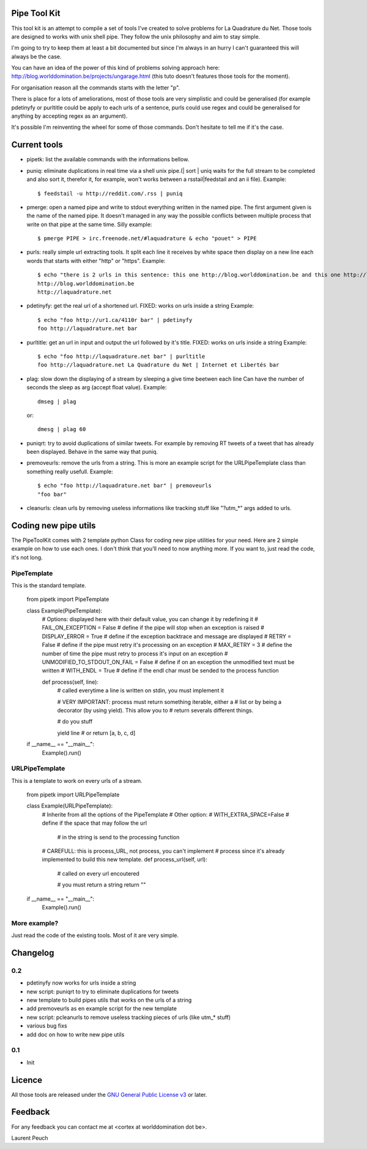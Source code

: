 Pipe Tool Kit
=============

This tool kit is an attempt to compile a set of tools I've created to solve
problems for La Quadrature du Net. Those tools are designed to works with unix
shell pipe. They follow the unix philosophy and aim to stay simple.

I'm going to try to keep them at least a bit documented but since I'm always in
an hurry I can't guaranteed this will always be the case.

You can have an idea of the power of this kind of problems solving approach
here: http://blog.worlddomination.be/projects/ungarage.html (this tuto doesn't
features those tools for the moment).

For organisation reason all the commands starts with the letter "p".

There is place for a lots of ameliorations, most of those tools are very
simplistic and could be generalised (for example pdetinyfy or purltitle could
be apply to each urls of a sentence, purls could use regex and could be
generalised for anything by accepting regex as an argument).

It's possible I'm reinventing the wheel for some of those commands. Don't
hesitate to tell me if it's the case.

Current tools
=============

* pipetk: list the available commands with the informations bellow.

* puniq: eliminate duplications in real time via a shell unix pipe.(| sort |
  uniq waits for the full stream to be completed and also sort it, therefor it,
  for example, won't works between a rsstail|feedstail and an ii file).
  Example:

  ::

    $ feedstail -u http://reddit.com/.rss | puniq

* pmerge: open a named pipe and write to stdout everything written in the named
  pipe. The first argument given is the name of the named pipe. It doesn't
  managed in any way the possible conflicts between multiple process that write
  on that pipe at the same time.
  Silly example:

  ::

    $ pmerge PIPE > irc.freenode.net/#laquadrature & echo "pouet" > PIPE

* purls: really simple url extracting tools. It split each line it receives by
  white space then display on a new line each words that starts with either
  "http" or "https".
  Example:

  ::

    $ echo "there is 2 urls in this sentence: this one http://blog.worlddomination.be and this one http://laquadrature.net" | purls
    http://blog.worlddomination.be
    http://laquadrature.net

* pdetinyfy: get the real url of a shortened url. FIXED: works on urls inside a string
  Example:

  ::

    $ echo "foo http://ur1.ca/4110r bar" | pdetinyfy
    foo http://laquadrature.net bar

* purltitle: get an url in input and output the url followed by it's title.
  FIXED: works on urls inside a string
  Example:

  ::

    $ echo "foo http://laquadrature.net bar" | purltitle
    foo http://laquadrature.net La Quadrature du Net | Internet et Libertés bar

* plag: slow down the displaying of a stream by sleeping a give time beetwen each line
  Can have the number of seconds the sleep as arg (accept float value).
  Example:

  ::

    dmseg | plag

  or:

  ::

    dmesg | plag 60

* puniqrt: try to avoid duplications of similar tweets. For example by removing
  RT tweets of a tweet that has already been displayed.
  Behave in the same way that puniq.

* premoveurls: remove the urls from a string. This is more an example script
  for the URLPipeTemplate class than something really usefull.
  Example:

  ::

    $ echo "foo http://laquadrature.net bar" | premoveurls
    "foo bar"


* cleanurls: clean urls by removing useless informations like tracking stuff
  like "?utm_*" args added to urls.

Coding new pipe utils
=====================

The PipeToolKit comes with 2 template python Class for coding new pipe
utilities for your need. Here are 2 simple example on how to use each ones. I
don't think that you'll need to now anything more. If you want to, just read
the code, it's not long.

PipeTemplate
------------

This is the standard template.

    ::

    from pipetk import PipeTemplate

    class Example(PipeTemplate):
        # Options: displayed here with their default value, you can change it by redefining it
        # FAIL_ON_EXCEPTION = False # define if the pipe will stop when an exception is raised
        # DISPLAY_ERROR = True # define if the exception backtrace and message are displayed
        # RETRY = False # define if the pipe must retry it's processing on an exception
        # MAX_RETRY = 3 # define the number of time the pipe must retry to process it's input on an exception
        # UNMODIFIED_TO_STDOUT_ON_FAIL = False # define if on an exception the unmodified text must be written
        # WITH_ENDL = True # define if the endl char must be sended to the process function

        def process(self, line):
            # called everytime a line is written on stdin, you must implement it

            # VERY IMPORTANT: process must return something iterable, either a
            # list or by being a decorator (by using yield). This allow you to
            # return severals different things.

            # do you stuff

            yield line
            # or
            return [a, b, c, d]

    if __name__ == "__main__":
        Example().run()

URLPipeTemplate
---------------

This is a template to work on every urls of a stream.

    ::

    from pipetk import URLPipeTemplate

    class Example(URLPipeTemplate):
        # Inherite from all the options of the PipeTemplate
        # Other option:
        # WITH_EXTRA_SPACE=False # define if the space that may follow the url
                                 # in the string is send to the processing function

        # CAREFULL: this is process_URL, not process, you can't implement
        # process since it's already implemented to build this new template.
        def process_url(self, url):
            # called on every url encoutered

            # you must return a string
            return ""

    if __name__ == "__main__":
        Example().run()

More example?
-------------

Just read the code of the existing tools. Most of it are very simple.

Changelog
=========

0.2
---

* pdetinyfy now works for urls inside a string

* new script: puniqrt to try to eliminate duplications for tweets

* new template to build pipes utils that works on the urls of a string

* add premoveurls as en example script for the new template

* new script: pcleanurls to remove useless tracking pieces of urls (like utm_* stuff)

* various bug fixs

* add doc on how to write new pipe utils

0.1
---

* Init

Licence
=======

All those tools are released under the `GNU General Public License v3`_ or later.

.. _GNU General Public License v3 : http://www.gnu.org/licenses/gpl-3.0.html

Feedback
========

For any feedback you can contact me at <cortex at worlddomination dot be>.

Laurent Peuch
